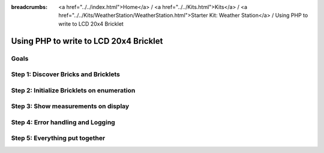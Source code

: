 
:breadcrumbs: <a href="../../index.html">Home</a> / <a href="../../Kits.html">Kits</a> / <a href="../../Kits/WeatherStation/WeatherStation.html">Starter Kit: Weather Station</a> / Using PHP to write to LCD 20x4 Bricklet

.. _starter_kit_weather_station_php_to_lcd:

Using PHP to write to LCD 20x4 Bricklet
=======================================

Goals
-----


Step 1: Discover Bricks and Bricklets
-------------------------------------


Step 2: Initialize Bricklets on enumeration
-------------------------------------------


Step 3: Show measurements on display
------------------------------------


Step 4: Error handling and Logging
----------------------------------


Step 5: Everything put together
-------------------------------

